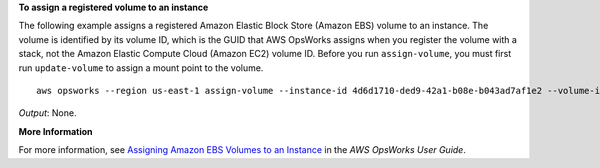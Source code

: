 **To assign a registered volume to an instance**

The following example assigns a registered Amazon Elastic Block Store (Amazon EBS) volume to an instance.
The volume is identified by its volume ID, which is the GUID that AWS OpsWorks assigns when
you register the volume with a stack, not the Amazon Elastic Compute Cloud (Amazon EC2) volume ID.
Before you run ``assign-volume``, you must first run ``update-volume`` to assign a mount point to the volume. ::

  aws opsworks --region us-east-1 assign-volume --instance-id 4d6d1710-ded9-42a1-b08e-b043ad7af1e2 --volume-id 26cf1d32-6876-42fa-bbf1-9cadc0bff938

*Output*: None.

**More Information**

For more information, see `Assigning Amazon EBS Volumes to an Instance`_ in the *AWS OpsWorks User Guide*.

.. _`Assigning Amazon EBS Volumes to an Instance`: http://docs.aws.amazon.com/opsworks/latest/userguide/resources-attach.html#resources-attach-ebs

